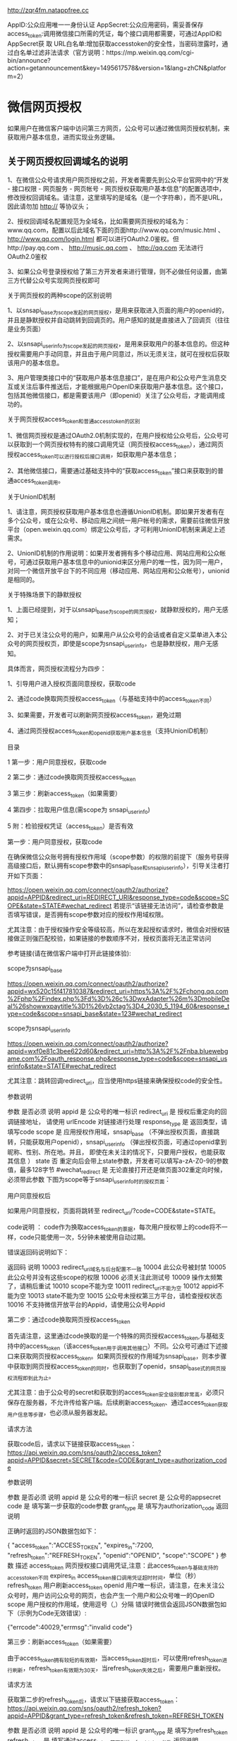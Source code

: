 http://zqr4fm.natappfree.cc

AppID:公众应用唯⼀一身份认证
AppSecret:公众应⽤密码，需妥善保存
access_token:调⽤微信接⼝所需的凭证，每个接⼝调用都需要，可通过AppID和AppSecret获 取
URL白名单:增加获取accesstoken的安全性，当密码泄露时，通过白名单过滤⾮法请求（官方说明：https://mp.weixin.qq.com/cgi-bin/announce?action=getannouncement&key=1495617578&version=1&lang=zhCN&platform=2）

* 微信网页授权
如果用户在微信客户端中访问第三方网页，公众号可以通过微信网页授权机制，来获取用户基本信息，进而实现业务逻辑。

** 关于网页授权回调域名的说明

 1、在微信公众号请求用户网页授权之前，开发者需要先到公众平台官网中的“开发 - 接口权限 - 网页服务 - 网页帐号 - 网页授权获取用户基本信息”的配置选项中，修改授权回调域名。请注意，这里填写的是域名（是一个字符串），而不是URL，因此请勿加 http:// 等协议头；

 2、授权回调域名配置规范为全域名，比如需要网页授权的域名为：www.qq.com，配置以后此域名下面的页面http://www.qq.com/music.html 、 http://www.qq.com/login.html 都可以进行OAuth2.0鉴权。但http://pay.qq.com 、 http://music.qq.com 、 http://qq.com 无法进行OAuth2.0鉴权

 3、如果公众号登录授权给了第三方开发者来进行管理，则不必做任何设置，由第三方代替公众号实现网页授权即可

 关于网页授权的两种scope的区别说明

 1、以snsapi_base为scope发起的网页授权，是用来获取进入页面的用户的openid的，并且是静默授权并自动跳转到回调页的。用户感知的就是直接进入了回调页（往往是业务页面）

 2、以snsapi_userinfo为scope发起的网页授权，是用来获取用户的基本信息的。但这种授权需要用户手动同意，并且由于用户同意过，所以无须关注，就可在授权后获取该用户的基本信息。

 3、用户管理类接口中的“获取用户基本信息接口”，是在用户和公众号产生消息交互或关注后事件推送后，才能根据用户OpenID来获取用户基本信息。这个接口，包括其他微信接口，都是需要该用户（即openid）关注了公众号后，才能调用成功的。

 关于网页授权access_token和普通access_token的区别

 1、微信网页授权是通过OAuth2.0机制实现的，在用户授权给公众号后，公众号可以获取到一个网页授权特有的接口调用凭证（网页授权access_token），通过网页授权access_token可以进行授权后接口调用，如获取用户基本信息；

 2、其他微信接口，需要通过基础支持中的“获取access_token”接口来获取到的普通access_token调用。

 关于UnionID机制

 1、请注意，网页授权获取用户基本信息也遵循UnionID机制。即如果开发者有在多个公众号，或在公众号、移动应用之间统一用户帐号的需求，需要前往微信开放平台（open.weixin.qq.com）绑定公众号后，才可利用UnionID机制来满足上述需求。

 2、UnionID机制的作用说明：如果开发者拥有多个移动应用、网站应用和公众帐号，可通过获取用户基本信息中的unionid来区分用户的唯一性，因为同一用户，对同一个微信开放平台下的不同应用（移动应用、网站应用和公众帐号），unionid是相同的。

 关于特殊场景下的静默授权

 1、上面已经提到，对于以snsapi_base为scope的网页授权，就静默授权的，用户无感知；

 2、对于已关注公众号的用户，如果用户从公众号的会话或者自定义菜单进入本公众号的网页授权页，即使是scope为snsapi_userinfo，也是静默授权，用户无感知。

 具体而言，网页授权流程分为四步：

 1、引导用户进入授权页面同意授权，获取code

 2、通过code换取网页授权access_token（与基础支持中的access_token不同）

 3、如果需要，开发者可以刷新网页授权access_token，避免过期

 4、通过网页授权access_token和openid获取用户基本信息（支持UnionID机制）

 目录

 1 第一步：用户同意授权，获取code

 2 第二步：通过code换取网页授权access_token

 3 第三步：刷新access_token（如果需要）

 4 第四步：拉取用户信息(需scope为 snsapi_userinfo)

 5 附：检验授权凭证（access_token）是否有效


 第一步：用户同意授权，获取code

 在确保微信公众账号拥有授权作用域（scope参数）的权限的前提下（服务号获得高级接口后，默认拥有scope参数中的snsapi_base和snsapi_userinfo），引导关注者打开如下页面：

 https://open.weixin.qq.com/connect/oauth2/authorize?appid=APPID&redirect_uri=REDIRECT_URI&response_type=code&scope=SCOPE&state=STATE#wechat_redirect 若提示“该链接无法访问”，请检查参数是否填写错误，是否拥有scope参数对应的授权作用域权限。

 尤其注意：由于授权操作安全等级较高，所以在发起授权请求时，微信会对授权链接做正则强匹配校验，如果链接的参数顺序不对，授权页面将无法正常访问

 参考链接(请在微信客户端中打开此链接体验):

 scope为snsapi_base

 https://open.weixin.qq.com/connect/oauth2/authorize?appid=wx520c15f417810387&redirect_uri=https%3A%2F%2Fchong.qq.com%2Fphp%2Findex.php%3Fd%3D%26c%3DwxAdapter%26m%3DmobileDeal%26showwxpaytitle%3D1%26vb2ctag%3D4_2030_5_1194_60&response_type=code&scope=snsapi_base&state=123#wechat_redirect

 scope为snsapi_userinfo

 https://open.weixin.qq.com/connect/oauth2/authorize?appid=wxf0e81c3bee622d60&redirect_uri=http%3A%2F%2Fnba.bluewebgame.com%2Foauth_response.php&response_type=code&scope=snsapi_userinfo&state=STATE#wechat_redirect

 尤其注意：跳转回调redirect_uri，应当使用https链接来确保授权code的安全性。

 参数说明

 参数	是否必须	说明
 appid	是	公众号的唯一标识
 redirect_uri	是	授权后重定向的回调链接地址， 请使用 urlEncode 对链接进行处理
 response_type	是	返回类型，请填写code
 scope	是	应用授权作用域，snsapi_base （不弹出授权页面，直接跳转，只能获取用户openid），snsapi_userinfo （弹出授权页面，可通过openid拿到昵称、性别、所在地。并且， 即使在未关注的情况下，只要用户授权，也能获取其信息 ）
 state	否	重定向后会带上state参数，开发者可以填写a-zA-Z0-9的参数值，最多128字节
 #wechat_redirect	是	无论直接打开还是做页面302重定向时候，必须带此参数
 下图为scope等于snsapi_userinfo时的授权页面：


 用户同意授权后

 如果用户同意授权，页面将跳转至 redirect_uri/?code=CODE&state=STATE。

 code说明 ： code作为换取access_token的票据，每次用户授权带上的code将不一样，code只能使用一次，5分钟未被使用自动过期。

 错误返回码说明如下：

 返回码	说明
 10003	redirect_uri域名与后台配置不一致
 10004	此公众号被封禁
 10005	此公众号并没有这些scope的权限
 10006	必须关注此测试号
 10009	操作太频繁了，请稍后重试
 10010	scope不能为空
 10011	redirect_uri不能为空
 10012	appid不能为空
 10013	state不能为空
 10015	公众号未授权第三方平台，请检查授权状态
 10016	不支持微信开放平台的Appid，请使用公众号Appid

 第二步：通过code换取网页授权access_token

 首先请注意，这里通过code换取的是一个特殊的网页授权access_token,与基础支持中的access_token（该access_token用于调用其他接口）不同。公众号可通过下述接口来获取网页授权access_token。如果网页授权的作用域为snsapi_base，则本步骤中获取到网页授权access_token的同时，也获取到了openid，snsapi_base式的网页授权流程即到此为止。

 尤其注意：由于公众号的secret和获取到的access_token安全级别都非常高，必须只保存在服务器，不允许传给客户端。后续刷新access_token、通过access_token获取用户信息等步骤，也必须从服务器发起。

 请求方法

 获取code后，请求以下链接获取access_token： https://api.weixin.qq.com/sns/oauth2/access_token?appid=APPID&secret=SECRET&code=CODE&grant_type=authorization_code

 参数说明

 参数	是否必须	说明
 appid	是	公众号的唯一标识
 secret	是	公众号的appsecret
 code	是	填写第一步获取的code参数
 grant_type	是	填写为authorization_code
 返回说明

 正确时返回的JSON数据包如下：

 {
   "access_token":"ACCESS_TOKEN",
   "expires_in":7200,
   "refresh_token":"REFRESH_TOKEN",
   "openid":"OPENID",
   "scope":"SCOPE" 
 }
 参数	描述
 access_token	网页授权接口调用凭证,注意：此access_token与基础支持的access_token不同
 expires_in	access_token接口调用凭证超时时间，单位（秒）
 refresh_token	用户刷新access_token
 openid	用户唯一标识，请注意，在未关注公众号时，用户访问公众号的网页，也会产生一个用户和公众号唯一的OpenID
 scope	用户授权的作用域，使用逗号（,）分隔
 错误时微信会返回JSON数据包如下（示例为Code无效错误）:

 {"errcode":40029,"errmsg":"invalid code"}

 第三步：刷新access_token（如果需要）

 由于access_token拥有较短的有效期，当access_token超时后，可以使用refresh_token进行刷新，refresh_token有效期为30天，当refresh_token失效之后，需要用户重新授权。

 请求方法

 获取第二步的refresh_token后，请求以下链接获取access_token： https://api.weixin.qq.com/sns/oauth2/refresh_token?appid=APPID&grant_type=refresh_token&refresh_token=REFRESH_TOKEN

 参数	是否必须	说明
 appid	是	公众号的唯一标识
 grant_type	是	填写为refresh_token
 refresh_token	是	填写通过access_token获取到的refresh_token参数
 返回说明

 正确时返回的JSON数据包如下：

 { 
   "access_token":"ACCESS_TOKEN",
   "expires_in":7200,
   "refresh_token":"REFRESH_TOKEN",
   "openid":"OPENID",
   "scope":"SCOPE" 
 }
 参数	描述
 access_token	网页授权接口调用凭证,注意：此access_token与基础支持的access_token不同
 expires_in	access_token接口调用凭证超时时间，单位（秒）
 refresh_token	用户刷新access_token
 openid	用户唯一标识
 scope	用户授权的作用域，使用逗号（,）分隔
 错误时微信会返回JSON数据包如下（示例为code无效错误）:

 {"errcode":40029,"errmsg":"invalid code"}

 第四步：拉取用户信息(需scope为 snsapi_userinfo)

 如果网页授权作用域为snsapi_userinfo，则此时开发者可以通过access_token和openid拉取用户信息了。

 请求方法

 http：GET（请使用https协议） https://api.weixin.qq.com/sns/userinfo?access_token=ACCESS_TOKEN&openid=OPENID&lang=zh_CN

 参数说明

 参数	描述
 access_token	网页授权接口调用凭证,注意：此access_token与基础支持的access_token不同
 openid	用户的唯一标识
 lang	返回国家地区语言版本，zh_CN 简体，zh_TW 繁体，en 英语
 返回说明

 正确时返回的JSON数据包如下：

 {   
   "openid":" OPENID",
   "nickname": NICKNAME,
   "sex":"1",
   "province":"PROVINCE",
   "city":"CITY",
   "country":"COUNTRY",
   "headimgurl":"https://thirdwx.qlogo.cn/mmopen/g3MonUZtNHkdmzicIlibx6iaFqAc56vxLSUfpb6n5WKSYVY0ChQKkiaJSgQ1dZuTOgvLLrhJbERQQ4eMsv84eavHiaiceqxibJxCfHe/46",
   "privilege":[ "PRIVILEGE1" "PRIVILEGE2"     ],
   "unionid": "o6_bmasdasdsad6_2sgVt7hMZOPfL"
 }
 参数	描述
 openid	用户的唯一标识
 nickname	用户昵称
 sex	用户的性别，值为1时是男性，值为2时是女性，值为0时是未知
 province	用户个人资料填写的省份
 city	普通用户个人资料填写的城市
 country	国家，如中国为CN
 headimgurl	用户头像，最后一个数值代表正方形头像大小（有0、46、64、96、132数值可选，0代表640*640正方形头像），用户没有头像时该项为空。若用户更换头像，原有头像URL将失效。
 privilege	用户特权信息，json 数组，如微信沃卡用户为（chinaunicom）
 unionid	只有在用户将公众号绑定到微信开放平台帐号后，才会出现该字段。
 错误时微信会返回JSON数据包如下（示例为openid无效）:

 {"errcode":40003,"errmsg":" invalid openid "}

 附：检验授权凭证（access_token）是否有效

 请求方法

 http：GET（请使用https协议） https://api.weixin.qq.com/sns/auth?access_token=ACCESS_TOKEN&openid=OPENID

 参数说明

 参数	描述
 access_token	网页授权接口调用凭证,注意：此access_token与基础支持的access_token不同
 openid	用户的唯一标识
 返回说明 正确的JSON返回结果：

 { "errcode":0,"errmsg":"ok"}
 错误时的JSON返回示例：

 { "errcode":40003,"errmsg":"invalid openid"}
* 目录
1 概述
1.1 JSSDK使用步骤
1.1.1 步骤一：绑定域名

1.1.2 步骤二：引入JS文件

1.1.3 步骤三：通过config接口注入权限验证配置

1.1.4 步骤四：通过ready接口处理成功验证

1.1.5 步骤五：通过error接口处理失败验证

1.2 接口调用说明

2 基础接口

2.1 判断当前客户端版本是否支持指定JS接口

3 分享接口

3.1 自定义“分享给朋友”及“分享到QQ”按钮的分享内容

3.2 自定义“分享到朋友圈”及“分享到QQ空间”按钮的分享内容

3.3 获取“分享到朋友圈”按钮点击状态及自定义分享内容接口（即将废弃）

3.4 获取“分享给朋友”按钮点击状态及自定义分享内容接口（即将废弃）

3.5 获取“分享到QQ”按钮点击状态及自定义分享内容接口（即将废弃）

3.6 获取“分享到腾讯微博”按钮点击状态及自定义分享内容接口

3.7 获取“分享到QQ空间”按钮点击状态及自定义分享内容接口（即将废弃）

4 图像接口

4.1 拍照或从手机相册中选图接口

4.2 预览图片接口

4.3 上传图片接口

4.4 下载图片接口

4.5 获取本地图片接口

5 音频接口

5.1 开始录音接口

5.2 停止录音接口

5.3 监听录音自动停止接口

5.4 播放语音接口

5.5 暂停播放接口

5.6 停止播放接口

5.7 监听语音播放完毕接口

5.8 上传语音接口

5.9 下载语音接口

6 智能接口

6.1 识别音频并返回识别结果接口

7 设备信息

7.1 获取网络状态接口

8 地理位置

8.1 使用微信内置地图查看位置接口

8.2 获取地理位置接口

9 摇一摇周边

9.1 开启查找周边ibeacon设备接口

9.2 关闭查找周边ibeacon设备接口

9.3 监听周边ibeacon设备接口

10 界面操作

10.1 隐藏右上角菜单接口

10.2 显示右上角菜单接口

10.3 关闭当前网页窗口接口

10.4 批量隐藏功能按钮接口

10.5 批量显示功能按钮接口

10.6 隐藏所有非基础按钮接口

10.7 显示所有功能按钮接口

11 微信扫一扫

11.1 调起微信扫一扫接口

12 微信小店

12.1 跳转微信商品页接口

13 微信卡券

13.1 获取api_ticket

13.2 拉取适用卡券列表并获取用户选择信息

13.3 批量添加卡券接口

13.4 查看微信卡包中的卡券接口

14 微信支付

14.1 发起一个微信支付请求

15 快速输入

15.1 共享微信收货地址

16 附录1-JS-SDK使用权限签名算法

17 附录2-所有JS接口列表

18 附录3-所有菜单项列表

19 附录4-卡券扩展字段及签名生成算法

20 附录5-常见错误及解决方法

21 附录6-DEMO页面和示例代码

22 附录7-问题反馈


概述
微信JS-SDK是微信公众平台 面向网页开发者提供的基于微信内的网页开发工具包。

通过使用微信JS-SDK，网页开发者可借助微信高效地使用拍照、选图、语音、位置等手机系统的能力，同时可以直接使用微信分享、扫一扫、卡券、支付等微信特有的能力，为微信用户提供更优质的网页体验。

此文档面向网页开发者介绍微信JS-SDK如何使用及相关注意事项。


JSSDK使用步骤

步骤一：绑定域名
先登录微信公众平台进入“公众号设置”的“功能设置”里填写“JS接口安全域名”。

备注：登录后可在“开发者中心”查看对应的接口权限。


步骤二：引入JS文件
在需要调用JS接口的页面引入如下JS文件，（支持https）：http://res.wx.qq.com/open/js/jweixin-1.6.0.js

如需进一步提升服务稳定性，当上述资源不可访问时，可改访问：http://res2.wx.qq.com/open/js/jweixin-1.6.0.js （支持https）。

备注：支持使用 AMD/CMD 标准模块加载方法加载


步骤三：通过config接口注入权限验证配置
所有需要使用JS-SDK的页面必须先注入配置信息，否则将无法调用（同一个url仅需调用一次，对于变化url的SPA的web app可在每次url变化时进行调用,目前Android微信客户端不支持pushState的H5新特性，所以使用pushState来实现web app的页面会导致签名失败，此问题会在Android6.2中修复）。

wx.config({
  debug: true, // 开启调试模式,调用的所有api的返回值会在客户端alert出来，若要查看传入的参数，可以在pc端打开，参数信息会通过log打出，仅在pc端时才会打印。
  appId: '', // 必填，公众号的唯一标识
  timestamp: , // 必填，生成签名的时间戳
  nonceStr: '', // 必填，生成签名的随机串
  signature: '',// 必填，签名
  jsApiList: [] // 必填，需要使用的JS接口列表
});
签名算法见文末的附录1，所有JS接口列表见文末的附录2

注意：如果使用的是小程序云开发静态网站托管的域名的网页，可以免鉴权直接跳任意合法合规小程序，调用 wx.config 时 appId 需填入非个人主体的已认证小程序，不需计算签名，timestamp、nonceStr、signature 填入非空任意值即可。


步骤四：通过ready接口处理成功验证
wx.ready(function(){
  // config信息验证后会执行ready方法，所有接口调用都必须在config接口获得结果之后，config是一个客户端的异步操作，所以如果需要在页面加载时就调用相关接口，则须把相关接口放在ready函数中调用来确保正确执行。对于用户触发时才调用的接口，则可以直接调用，不需要放在ready函数中。
});

步骤五：通过error接口处理失败验证
wx.error(function(res){
  // config信息验证失败会执行error函数，如签名过期导致验证失败，具体错误信息可以打开config的debug模式查看，也可以在返回的res参数中查看，对于SPA可以在这里更新签名。
});

接口调用说明
所有接口通过wx对象(也可使用jWeixin对象)来调用，参数是一个对象，除了每个接口本身需要传的参数之外，还有以下通用参数：

success：接口调用成功时执行的回调函数。
fail：接口调用失败时执行的回调函数。
complete：接口调用完成时执行的回调函数，无论成功或失败都会执行。
cancel：用户点击取消时的回调函数，仅部分有用户取消操作的api才会用到。
trigger: 监听Menu中的按钮点击时触发的方法，该方法仅支持Menu中的相关接口。
备注：不要尝试在trigger中使用ajax异步请求修改本次分享的内容，因为客户端分享操作是一个同步操作，这时候使用ajax的回包会还没有返回。

以上几个函数都带有一个参数，类型为对象，其中除了每个接口本身返回的数据之外，还有一个通用属性errMsg，其值格式如下：

调用成功时："xxx:ok" ，其中xxx为调用的接口名

用户取消时："xxx:cancel"，其中xxx为调用的接口名

调用失败时：其值为具体错误信息


基础接口

判断当前客户端版本是否支持指定JS接口
wx.checkJsApi({
  jsApiList: ['chooseImage'], // 需要检测的JS接口列表，所有JS接口列表见附录2,
  success: function(res) {
  // 以键值对的形式返回，可用的api值true，不可用为false
  // 如：{"checkResult":{"chooseImage":true},"errMsg":"checkJsApi:ok"}
  }
});
备注：checkJsApi接口是客户端6.0.2新引入的一个预留接口，第一期开放的接口均可不使用checkJsApi来检测。


分享接口
请注意，不要有诱导分享等违规行为，对于诱导分享行为将永久回收公众号接口权限，详细规则请查看：朋友圈管理常见问题

请注意，原有的 wx.onMenuShareTimeline、wx.onMenuShareAppMessage、wx.onMenuShareQQ、wx.onMenuShareQZone 接口，即将废弃。请尽快迁移使用客户端6.7.2及JSSDK 1.4.0以上版本支持的 wx.updateAppMessageShareData、wx.updateTimelineShareData接口。


自定义“分享给朋友”及“分享到QQ”按钮的分享内容（1.4.0）
wx.ready(function () {   //需在用户可能点击分享按钮前就先调用
  wx.updateAppMessageShareData({ 
    title: '', // 分享标题
    desc: '', // 分享描述
    link: '', // 分享链接，该链接域名或路径必须与当前页面对应的公众号JS安全域名一致
    imgUrl: '', // 分享图标
    success: function () {
      // 设置成功
    }
  })
}); 

自定义“分享到朋友圈”及“分享到QQ空间”按钮的分享内容（1.4.0）
wx.ready(function () {      //需在用户可能点击分享按钮前就先调用
  wx.updateTimelineShareData({ 
    title: '', // 分享标题
    link: '', // 分享链接，该链接域名或路径必须与当前页面对应的公众号JS安全域名一致
    imgUrl: '', // 分享图标
    success: function () {
      // 设置成功
    }
  })
}); 

获取“分享到朋友圈”按钮点击状态及自定义分享内容接口（即将废弃）
wx.onMenuShareTimeline({
  title: '', // 分享标题
  link: '', // 分享链接，该链接域名或路径必须与当前页面对应的公众号JS安全域名一致
  imgUrl: '', // 分享图标
  success: function () {
  // 用户点击了分享后执行的回调函数
  }
},

获取“分享给朋友”按钮点击状态及自定义分享内容接口（即将废弃）
wx.onMenuShareAppMessage({
  title: '', // 分享标题
  desc: '', // 分享描述
  link: '', // 分享链接，该链接域名或路径必须与当前页面对应的公众号JS安全域名一致
  imgUrl: '', // 分享图标
  type: '', // 分享类型,music、video或link，不填默认为link
  dataUrl: '', // 如果type是music或video，则要提供数据链接，默认为空
  success: function () {
    // 用户点击了分享后执行的回调函数
  }
});

获取“分享到QQ”按钮点击状态及自定义分享内容接口（即将废弃）
wx.onMenuShareQQ({
  title: '', // 分享标题
  desc: '', // 分享描述
  link: '', // 分享链接
  imgUrl: '', // 分享图标
  success: function () {
  // 用户确认分享后执行的回调函数
  },
  cancel: function () {
  // 用户取消分享后执行的回调函数
  }
});

获取“分享到腾讯微博”按钮点击状态及自定义分享内容接口
wx.onMenuShareWeibo({
  title: '', // 分享标题
  desc: '', // 分享描述
  link: '', // 分享链接
  imgUrl: '', // 分享图标
  success: function () {
  // 用户确认分享后执行的回调函数
  },
  cancel: function () {
  // 用户取消分享后执行的回调函数
  }
});

获取“分享到QQ空间”按钮点击状态及自定义分享内容接口（即将废弃）
wx.onMenuShareQZone({
  title: '', // 分享标题
  desc: '', // 分享描述
  link: '', // 分享链接
  imgUrl: '', // 分享图标
  success: function () {
  // 用户确认分享后执行的回调函数
  },
  cancel: function () {
  // 用户取消分享后执行的回调函数
  }
});

图像接口

拍照或从手机相册中选图接口
wx.chooseImage({
  count: 1, // 默认9
  sizeType: ['original', 'compressed'], // 可以指定是原图还是压缩图，默认二者都有
  sourceType: ['album', 'camera'], // 可以指定来源是相册还是相机，默认二者都有
  success: function (res) {
  var localIds = res.localIds; // 返回选定照片的本地ID列表，localId可以作为img标签的src属性显示图片
  }
});

预览图片接口
wx.previewImage({
  current: '', // 当前显示图片的http链接
  urls: [] // 需要预览的图片http链接列表
});

上传图片接口
wx.uploadImage({
  localId: '', // 需要上传的图片的本地ID，由chooseImage接口获得
  isShowProgressTips: 1, // 默认为1，显示进度提示
  success: function (res) {
    var serverId = res.serverId; // 返回图片的服务器端ID
  }
});
备注：上传图片有效期3天，可用微信多媒体接口下载图片到自己的服务器，此处获得的 serverId 即 media_id。


下载图片接口
wx.downloadImage({
  serverId: '', // 需要下载的图片的服务器端ID，由uploadImage接口获得
  isShowProgressTips: 1, // 默认为1，显示进度提示
  success: function (res) {
    var localId = res.localId; // 返回图片下载后的本地ID
  }
});

获取本地图片接口
wx.getLocalImgData({
  localId: '', // 图片的localID
  success: function (res) {
    var localData = res.localData; // localData是图片的base64数据，可以用img标签显示
  }
});
备注：此接口仅在 iOS WKWebview 下提供，用于兼容 iOS WKWebview 不支持 localId 直接显示图片的问题。具体可参考《iOS WKWebview网页开发适配指南》


音频接口

开始录音接口
wx.startRecord();

停止录音接口
wx.stopRecord({
  success: function (res) {
    var localId = res.localId;
  }
});

监听录音自动停止接口
wx.onVoiceRecordEnd({
// 录音时间超过一分钟没有停止的时候会执行 complete 回调
  complete: function (res) {
  var localId = res.localId;
}
});

播放语音接口
wx.playVoice({
  localId: '' // 需要播放的音频的本地ID，由stopRecord接口获得
});

暂停播放接口
wx.pauseVoice({
  localId: '' // 需要暂停的音频的本地ID，由stopRecord接口获得
});

停止播放接口
wx.stopVoice({
  localId: '' // 需要停止的音频的本地ID，由stopRecord接口获得
});

监听语音播放完毕接口
wx.onVoicePlayEnd({
  success: function (res) {
    var localId = res.localId; // 返回音频的本地ID
  }
});

上传语音接口
wx.uploadVoice({
  localId: '', // 需要上传的音频的本地ID，由stopRecord接口获得
  isShowProgressTips: 1, // 默认为1，显示进度提示
  success: function (res) {
    var serverId = res.serverId; // 返回音频的服务器端ID
  }
});
备注：上传语音有效期3天，可用微信多媒体接口下载语音到自己的服务器，此处获得的 serverId 即 media_id，参考文档 .目前多媒体文件下载接口的频率限制为10000次/天，如需要调高频率，请登录微信公众平台，在开发 - 接口权限的列表中，申请提高临时上限。



下载语音接口
wx.downloadVoice({
  serverId: '', // 需要下载的音频的服务器端ID，由uploadVoice接口获得
  isShowProgressTips: 1, // 默认为1，显示进度提示
  success: function (res) {
    var localId = res.localId; // 返回音频的本地ID
  }
});

智能接口

识别音频并返回识别结果接口
wx.translateVoice({
  localId: '', // 需要识别的音频的本地Id，由录音相关接口获得
  isShowProgressTips: 1, // 默认为1，显示进度提示
  success: function (res) {
    alert(res.translateResult); // 语音识别的结果
  }
});

设备信息

获取网络状态接口
wx.getNetworkType({
  success: function (res) {
    var networkType = res.networkType; // 返回网络类型2g，3g，4g，wifi
  }
});

地理位置

使用微信内置地图查看位置接口
wx.openLocation({
  latitude: 0, // 纬度，浮点数，范围为90 ~ -90
  longitude: 0, // 经度，浮点数，范围为180 ~ -180。
  name: '', // 位置名
  address: '', // 地址详情说明
  scale: 1, // 地图缩放级别,整形值,范围从1~28。默认为最大
  infoUrl: '' // 在查看位置界面底部显示的超链接,可点击跳转
});

获取地理位置接口
wx.getLocation({
  type: 'wgs84', // 默认为wgs84的gps坐标，如果要返回直接给openLocation用的火星坐标，可传入'gcj02'
  success: function (res) {
    var latitude = res.latitude; // 纬度，浮点数，范围为90 ~ -90
    var longitude = res.longitude; // 经度，浮点数，范围为180 ~ -180。
    var speed = res.speed; // 速度，以米/每秒计
    var accuracy = res.accuracy; // 位置精度
  }
});

摇一摇周边

开启查找周边ibeacon设备接口
wx.startSearchBeacons({
  ticket:"",  //摇周边的业务ticket, 系统自动添加在摇出来的页面链接后面
  complete:function(argv){
    //开启查找完成后的回调函数
  }
});
备注：如需接入摇一摇周边功能，请参考：申请开通摇一摇周边


关闭查找周边ibeacon设备接口
wx.stopSearchBeacons({
  complete:function(res){
    //关闭查找完成后的回调函数
  }
});

监听周边ibeacon设备接口
wx.onSearchBeacons({
  complete:function(argv){
    //回调函数，可以数组形式取得该商家注册的在周边的相关设备列表
  }
});
备注：上述摇一摇周边接口使用注意事项及更多返回结果说明，请参考：摇一摇周边获取设备信息


界面操作

关闭当前网页窗口接口
wx.closeWindow();

批量隐藏功能按钮接口
wx.hideMenuItems({
  menuList: [] // 要隐藏的菜单项，只能隐藏“传播类”和“保护类”按钮，所有menu项见附录3
});

批量显示功能按钮接口
wx.showMenuItems({
  menuList: [] // 要显示的菜单项，所有menu项见附录3
});

隐藏所有非基础按钮接口
wx.hideAllNonBaseMenuItem();
// “基本类”按钮详见附录3

显示所有功能按钮接口
wx.showAllNonBaseMenuItem();

微信扫一扫

调起微信扫一扫接口
wx.scanQRCode({
  needResult: 0, // 默认为0，扫描结果由微信处理，1则直接返回扫描结果，
  scanType: ["qrCode","barCode"], // 可以指定扫二维码还是一维码，默认二者都有
  success: function (res) {
    var result = res.resultStr; // 当needResult 为 1 时，扫码返回的结果
  }
});

微信小店

跳转微信商品页接口
wx.openProductSpecificView({
  productId: '', // 商品id
  viewType: '' // 0.默认值，普通商品详情页1.扫一扫商品详情页2.小店商品详情页
});

微信卡券
微信卡券接口中使用的签名凭证api_ticket，与步骤三中config使用的签名凭证jsapi_ticket不同，开发者在调用微信卡券JS-SDK的过程中需依次完成两次不同的签名，并确保凭证的缓存。


获取api_ticket
api_ticket 是用于调用微信卡券JS API的临时票据，有效期为7200 秒，通过access_token 来获取。

开发者注意事项：

此用于卡券接口签名的api_ticket与步骤三中通过config接口注入权限验证配置使用的jsapi_ticket不同。

由于获取api_ticket 的api 调用次数非常有限，频繁刷新api_ticket 会导致api调用受限，影响自身业务，开发者需在自己的服务存储与更新api_ticket。

接口调用请求说明

http请求方式: GET https://api.weixin.qq.com/cgi-bin/ticket/getticket?access_token=ACCESS_TOKEN&type=wx_card

参数说明

参数	是否必须	说明
access_token	是	接口调用凭证
返回数据

数据示例：

{
  "errcode":0,
  "errmsg":"ok",
  "ticket":"bxLdikRXVbTPdHSM05e5u5sUoXNKdvsdshFKA",
  "expires_in":7200
}
参数名	描述
errcode	错误码
errmsg	错误信息
ticket	api_ticket，卡券接口中签名所需凭证
expires_in	有效时间

拉取适用卡券列表并获取用户选择信息
wx.chooseCard({
  shopId: '', // 门店Id
  cardType: '', // 卡券类型
  cardId: '', // 卡券Id
  timestamp: 0, // 卡券签名时间戳
  nonceStr: '', // 卡券签名随机串
  signType: '', // 签名方式，默认'SHA1'
  cardSign: '', // 卡券签名
  success: function (res) {
    var cardList= res.cardList; // 用户选中的卡券列表信息
  }
});
参数名	必填	类型	示例值	描述
shopId	否	string(24)	1234	门店ID。shopID用于筛选出拉起带有指定location_list(shopID)的卡券列表，非必填。
cardType	否	string(24)	GROUPON	卡券类型，用于拉起指定卡券类型的卡券列表。当cardType为空时，默认拉起所有卡券的列表，非必填。
cardId	否	string(32)	p1Pj9jr90_SQRaVqYI239Ka1erk	卡券ID，用于拉起指定cardId的卡券列表，当cardId为空时，默认拉起所有卡券的列表，非必填。
timestamp	是	string(32)	14300000000	时间戳。
nonceStr	是	string(32)	sduhi123	随机字符串。
signType	是	string(32)	SHA1	签名方式，目前仅支持SHA1
cardSign	是	string(64)	abcsdijcous123	签名。
cardSign 详见附录4。

开发者特别注意：签名错误会导致拉取卡券列表异常为空，请仔细检查参与签名的参数有效性。

特别提醒

拉取列表仅与用户本地卡券有关，拉起列表异常为空的情况通常有三种：签名错误、时间戳无效、筛选机制有误。请开发者依次排查定位原因。


批量添加卡券接口
wx.addCard({
  cardList: [{
    cardId: '',
    cardExt: ''
  }], // 需要添加的卡券列表
  success: function (res) {
    var cardList = res.cardList; // 添加的卡券列表信息
  }
});
cardExt 详见附录4，开发者若调用接口报签名错误、已领完等异常情况可以参照：卡券签名错误排查方法


查看微信卡包中的卡券接口
wx.openCard({
  cardList: [{
    cardId: '',
    code: ''
  }]// 需要打开的卡券列表
});

微信支付

发起一个微信支付请求
wx.chooseWXPay({
  timestamp: 0, // 支付签名时间戳，注意微信jssdk中的所有使用timestamp字段均为小写。但最新版的支付后台生成签名使用的timeStamp字段名需大写其中的S字符
  nonceStr: '', // 支付签名随机串，不长于 32 位
  package: '', // 统一支付接口返回的prepay_id参数值，提交格式如：prepay_id=\*\*\*）
  signType: '', // 签名方式，默认为'SHA1'，使用新版支付需传入'MD5'
  paySign: '', // 支付签名
  success: function (res) {
    // 支付成功后的回调函数
  }
});
备注：prepay_id 通过微信支付统一下单接口拿到，paySign 采用统一的微信支付 Sign 签名生成方法，注意这里 appId 也要参与签名，appId 与 config 中传入的 appId 一致，即最后参与签名的参数有appId, timeStamp, nonceStr, package, signType。

微信支付开发文档：https://pay.weixin.qq.com/wiki/doc/api/index.html


快速输入

共享收货地址接口
wx.openAddress({
  success: function (res) {
    var userName = res.userName; // 收货人姓名
    var postalCode = res.postalCode; // 邮编
    var provinceName = res.provinceName; // 国标收货地址第一级地址（省）
    var cityName = res.cityName; // 国标收货地址第二级地址（市）
    var countryName = res.countryName; // 国标收货地址第三级地址（国家）
    var detailInfo = res.detailInfo; // 详细收货地址信息
    var nationalCode = res.nationalCode; // 收货地址国家码
    var telNumber = res.telNumber; // 收货人手机号码
  }
});
备注：

微信地址共享使用的数据字段包括：

收货人姓名
地区，省市区三级
详细地址
邮编
联系电话 其中，地区对应是国标三级地区码，如“广东省-广州市-天河区”，对应的邮编是是510630。详情参考链接：http://www.stats.gov.cn/tjsj/tjbz/xzqhdm/201401/t20140116_501070.html

附录1-JS-SDK使用权限签名算法
jsapi_ticket

生成签名之前必须先了解一下jsapi_ticket，jsapi_ticket是公众号用于调用微信JS接口的临时票据。正常情况下，jsapi_ticket的有效期为7200秒，通过access_token来获取。由于获取jsapi_ticket的api调用次数非常有限，频繁刷新jsapi_ticket会导致api调用受限，影响自身业务，开发者必须在自己的服务全局缓存jsapi_ticket 。

参考以下文档获取access_token（有效期7200秒，开发者必须在自己的服务全局缓存access_token）：https://developers.weixin.qq.com/doc/offiaccount/Basic_Information/Get_access_token.html

用第一步拿到的access_token 采用http GET方式请求获得jsapi_ticket（有效期7200秒，开发者必须在自己的服务全局缓存jsapi_ticket）：https://api.weixin.qq.com/cgi-bin/ticket/getticket?access_token=ACCESS_TOKEN&type=jsapi

成功返回如下JSON：

{
  "errcode":0,
  "errmsg":"ok",
  "ticket":"bxLdikRXVbTPdHSM05e5u5sUoXNKd8-41ZO3MhKoyN5OfkWITDGgnr2fwJ0m9E8NYzWKVZvdVtaUgWvsdshFKA",
  "expires_in":7200
}
获得jsapi_ticket之后，就可以生成JS-SDK权限验证的签名了。

签名算法

签名生成规则如下：参与签名的字段包括noncestr（随机字符串）, 有效的jsapi_ticket, timestamp（时间戳）, url（当前网页的URL，不包含#及其后面部分） 。对所有待签名参数按照字段名的ASCII 码从小到大排序（字典序）后，使用URL键值对的格式（即key1=value1&key2=value2…）拼接成字符串string1。这里需要注意的是所有参数名均为小写字符。对string1作sha1加密，字段名和字段值都采用原始值，不进行URL 转义。

即signature=sha1(string1)。 示例：

noncestr=Wm3WZYTPz0wzccnW
jsapi_ticket=sM4AOVdWfPE4DxkXGEs8VMCPGGVi4C3VM0P37wVUCFvkVAy_90u5h9nbSlYy3-Sl-HhTdfl2fzFy1AOcHKP7qg
timestamp=1414587457
url=http://mp.weixin.qq.com?params=value
步骤1. 对所有待签名参数按照字段名的ASCII 码从小到大排序（字典序）后，使用URL键值对的格式（即key1=value1&key2=value2…）拼接成字符串string1：

jsapi_ticket=sM4AOVdWfPE4DxkXGEs8VMCPGGVi4C3VM0P37wVUCFvkVAy_90u5h9nbSlYy3-Sl-HhTdfl2fzFy1AOcHKP7qg&noncestr=Wm3WZYTPz0wzccnW&timestamp=1414587457&url=http://mp.weixin.qq.com?params=value
步骤2. 对string1进行sha1签名，得到signature：

0f9de62fce790f9a083d5c99e95740ceb90c27ed
注意事项

签名用的noncestr和timestamp必须与wx.config中的nonceStr和timestamp相同。

签名用的url必须是调用JS接口页面的完整URL。

出于安全考虑，开发者必须在服务器端实现签名的逻辑。

如出现invalid signature 等错误详见附录5常见错误及解决办法。


附录2-所有JS接口列表
版本 1.6.0 接口

updateAppMessageShareData

updateTimelineShareData

onMenuShareTimeline（即将废弃）

onMenuShareAppMessage（即将废弃）

onMenuShareQQ（即将废弃）

onMenuShareWeibo

onMenuShareQZone

startRecord

stopRecord

onVoiceRecordEnd

playVoice

pauseVoice

stopVoice

onVoicePlayEnd

uploadVoice

downloadVoice

chooseImage

previewImage

uploadImage

downloadImage

translateVoice

getNetworkType

openLocation

getLocation

hideOptionMenu

showOptionMenu

hideMenuItems

showMenuItems

hideAllNonBaseMenuItem

showAllNonBaseMenuItem

closeWindow

scanQRCode

chooseWXPay

openProductSpecificView

addCard

chooseCard

openCard


附录3-所有菜单项列表
基本类

举报: "menuItem:exposeArticle"

调整字体: "menuItem:setFont"

日间模式: "menuItem:dayMode"

夜间模式: "menuItem:nightMode"

刷新: "menuItem:refresh"

查看公众号（已添加）: "menuItem:profile"

查看公众号（未添加）: "menuItem:addContact"

传播类

发送给朋友: "menuItem:share:appMessage"

分享到朋友圈: "menuItem:share:timeline"

分享到QQ: "menuItem:share:qq"

分享到Weibo: "menuItem:share:weiboApp"

收藏: "menuItem:favorite"

分享到FB: "menuItem:share:facebook"

分享到 QQ 空间 "menuItem:share:QZone"

保护类

编辑标签: "menuItem:editTag"

删除: "menuItem:delete"

复制链接: "menuItem:copyUrl"

原网页: "menuItem:originPage"

阅读模式: "menuItem:readMode"

在QQ浏览器中打开: "menuItem:openWithQQBrowser"

在Safari中打开: "menuItem:openWithSafari"

邮件: "menuItem:share:email"

一些特殊公众号: "menuItem:share:brand"

附录4-卡券扩展字段及签名生成算法
JSSDK使用者请读这里，JSAPI用户可以跳过

卡券签名和JSSDK的签名完全独立，两者的算法和意义完全不同，请不要混淆。JSSDK的签名是使用所有JS接口都需要走的一层鉴权，用以标识调用者的身份，和卡券本身并无关系。其次，卡券的签名考虑到协议的扩展性和简单的防数据擅改，设计了一套独立的签名协议。另外由于历史原因，卡券的JS接口先于JSSDK出现，当时的JSAPI并没有鉴权体系，所以在卡券的签名里也加上了appsecret/api_ticket这些身份信息，希望开发者理解。

卡券 api_ticket

卡券 api_ticket 是用于调用卡券相关接口的临时票据，有效期为 7200 秒，通过 access_token 来获取。这里要注意与 jsapi_ticket 区分开来。由于获取卡券 api_ticket 的 api 调用次数非常有限，频繁刷新卡券 api_ticket 会导致 api 调用受限，影响自身业务，开发者必须在自己的服务全局缓存卡券 api_ticket 。

1.参考以下文档获取access_token（有效期7200秒，开发者必须在自己的服务全局缓存access_token）：../15/54ce45d8d30b6bf6758f68d2e95bc627.html

2.用第一步拿到的access_token 采用http GET方式请求获得卡券 api_ticket（有效期7200秒，开发者必须在自己的服务全局缓存卡券 api_ticket）：https://api.weixin.qq.com/cgi-bin/ticket/getticket?access_token=ACCESS_TOKEN&type=wx_card

卡券扩展字段cardExt说明

cardExt本身是一个JSON字符串，是商户为该张卡券分配的唯一性信息，包含以下字段：

字段	是否必填	是否参与签名	说明
code	否	是	指定的卡券code码，只能被领一次。自定义code模式的卡券必须填写，非自定义code和预存code模式的卡券不必填写。详情见： 是否自定义code码
openid	否	是	指定领取者的openid，只有该用户能领取。bind_openid字段为true的卡券必须填写，bind_openid字段为false不必填写。
timestamp	是	是	时间戳，商户生成从1970年1月1日00:00:00至今的秒数,即当前的时间,且最终需要转换为字符串形式;由商户生成后传入,不同添加请求的时间戳须动态生成，若重复将会导致领取失败！。
nonce_str	否	是	随机字符串，由开发者设置传入， 加强安全性（若不填写可能被重放请求） 。随机字符串，不长于32位。推荐使用大小写字母和数字，不同添加请求的nonce须动态生成，若重复将会导致领取失败。
fixed_begintimestamp	否	否	卡券在第三方系统的实际领取时间，为东八区时间戳（UTC+8,精确到秒）。当卡券的有效期类型为 DAT E_TYPE_FIX_TERM时专用，标识卡券的实际生效时间，用于解决商户系统内起始时间和领取时间不同步的问题。
outer_str	否	否	领取渠道参数，用于标识本次领取的渠道值。
signature	是	-	签名，商户将接口列表中的参数按照指定方式进行签名,签名方式使用SHA1,具体签名方案参见下文;由商户按照规范签名后传入。
签名说明

将 api_ticket、timestamp、card_id、code、openid、nonce_str的value值进行字符串的字典序排序。

将所有参数字符串拼接成一个字符串进行sha1加密，得到signature。

signature中的timestamp，nonce字段和card_ext中的timestamp，nonce_str字段必须保持一致。

code=1434008071，timestamp=1404896688，card_id=pjZ8Yt1XGILfi-FUsewpnnolGgZk， api_ticket=ojZ8YtyVyr30HheH3CM73y7h4jJE ，nonce_str=123 则signature=sha1(12314048966881434008071ojZ8YtyVyr30HheH3CM73y7h4jJEpjZ8Yt1XGILfi-FUsewpnnolGgZk)=f137ab68b7f8112d20ee528ab6074564e2796250。

强烈建议开发者使用卡券资料包中的签名工具SDK进行签名或使用debug工具进行校验： http://mp.weixin.qq.com/debug/cgi-bin/sandbox?t=cardsign

卡券签名cardSign说明

1.将 api_ticket、appid、location_id、timestamp、nonce_str、card_id、card_type的value值进行字符串的字典序排序。

2.将所有参数字符串拼接成一个字符串进行sha1加密，得到cardSign。


附录5-常见错误及解决方法
调用config 接口的时候传入参数 debug: true 可以开启debug模式，页面会alert出错误信息。以下为常见错误及解决方法：

invalid url domain当前页面所在域名与使用的appid没有绑定，请确认正确填写绑定的域名，仅支持80（http）和443（https）两个端口，因此不需要填写端口号（一个appid可以绑定三个有效域名，见 ]目录1.1.1）。

invalid signature签名错误。建议按如下顺序检查：

确认签名算法正确，可用http://mp.weixin.qq.com/debug/cgi-bin/sandbox?t=jsapisign 页面工具进行校验。

确认config中nonceStr（js中驼峰标准大写S）, timestamp与用以签名中的对应noncestr, timestamp一致。

确认url是页面完整的url(请在当前页面alert(location.href.split('#')[0])确认)，包括'http(s)://'部分，以及'？'后面的GET参数部分,但不包括'#'hash后面的部分。

确认 config 中的 appid 与用来获取 jsapi_ticket 的 appid 一致。

确保一定缓存access_token和jsapi_ticket。

确保你获取用来签名的url是动态获取的，动态页面可参见实例代码中php的实现方式。如果是html的静态页面在前端通过ajax将url传到后台签名，前端需要用js获取当前页面除去'#'hash部分的链接（可用location.href.split('#')[0]获取,而且需要encodeURIComponent），因为页面一旦分享，微信客户端会在你的链接末尾加入其它参数，如果不是动态获取当前链接，将导致分享后的页面签名失败。

the permission value is offline verifying这个错误是因为config没有正确执行，或者是调用的JSAPI没有传入config的jsApiList参数中。建议按如下顺序检查：

确认config正确通过。

如果是在页面加载好时就调用了JSAPI，则必须写在wx.ready的回调中。

确认config的jsApiList参数包含了这个JSAPI。

permission denied该公众号没有权限使用这个JSAPI，或者是调用的JSAPI没有传入config的jsApiList参数中（部分接口需要认证之后才能使用）。

function not exist当前客户端版本不支持该接口，请升级到新版体验。

为什么6.0.1版本config:ok，但是6.0.2版本之后不ok（因为6.0.2版本之前没有做权限验证，所以config都是ok，但这并不意味着你config中的签名是OK的，请在6.0.2检验是否生成正确的签名以保证config在高版本中也ok。）

在iOS和Android都无法分享（请确认公众号已经认证，只有认证的公众号才具有分享相关接口权限，如果确实已经认证，则要检查监听接口是否在wx.ready回调函数中触发）

服务上线之后无法获取jsapi_ticket，自己测试时没问题。（因为access_token和jsapi_ticket必须要在自己的服务器缓存，否则上线后会触发频率限制。请确保一定对token和ticket做缓存以减少2次服务器请求，不仅可以避免触发频率限制，还加快你们自己的服务速度。目前为了方便测试提供了1w的获取量，超过阀值后，服务将不再可用，请确保在服务上线前一定全局缓存access_token和jsapi_ticket，两者有效期均为7200秒，否则一旦上线触发频率限制，服务将不再可用）。

uploadImage怎么传多图（目前只支持一次上传一张，多张图片需等前一张图片上传之后再调用该接口）

没法对本地选择的图片进行预览（chooseImage接口本身就支持预览，不需要额外支持）

通过a链接(例如先通过微信授权登录)跳转到b链接，invalid signature签名失败（后台生成签名的链接为使用jssdk的当前链接，也就是跳转后的b链接，请不要用微信登录的授权链接进行签名计算，后台签名的url一定是使用jssdk的当前页面的完整url除去'#'部分）

出现config:fail错误（这是由于传入的config参数不全导致，请确保传入正确的appId、timestamp、nonceStr、signature和需要使用的jsApiList）

如何把jsapi上传到微信的多媒体资源下载到自己的服务器（请参见文档中uploadVoice和uploadImage接口的备注说明）

Android通过jssdk上传到微信服务器，第三方再从微信下载到自己的服务器，会出现杂音（微信团队已经修复此问题，目前后台已优化上线）

绑定父级域名，是否其子域名也是可用的（是的，合法的子域名在绑定父域名之后是完全支持的）

在iOS微信6.1版本中，分享的图片外链不显示，只能显示公众号页面内链的图片或者微信服务器的图片，已在6.2中修复

是否需要对低版本自己做兼容（jssdk都是兼容低版本的，不需要第三方自己额外做更多工作，但有的接口是6.0.2新引入的，只有新版才可调用）

该公众号支付签名无效，无法发起该笔交易（请确保你使用的jweixin.js是官方线上版本，不仅可以减少用户流量，还有可能对某些bug进行修复，拷贝到第三方服务器中使用，官方将不对其出现的任何问题提供保障，具体支付签名算法可参考 JSSDK微信支付一栏）

目前Android微信客户端不支持pushState的H5新特性，所以使用pushState来实现web app的页面会导致签名失败，此问题已在Android6.2中修复

uploadImage在chooseImage的回调中有时候Android会不执行，Android6.2会解决此问题，若需支持低版本可以把调用uploadImage放在setTimeout中延迟100ms解决

require subscribe错误说明你没有订阅该测试号，该错误仅测试号会出现

getLocation返回的坐标在openLocation有偏差，因为getLocation返回的是gps坐标，openLocation打开的腾讯地图为火星坐标，需要第三方自己做转换，6.2版本开始已经支持直接获取火星坐标

查看公众号（未添加）: "menuItem:addContact"不显示，目前仅有从公众号传播出去的链接才能显示，来源必须是公众号

ICP备案数据同步有一天延迟，所以请在第二日绑定


附录6-DEMO页面和示例代码
DEMO页面： https://www.weixinsxy.com/jssdk/ 

示例代码：

http://demo.open.weixin.qq.com/jssdk/sample.zip

备注：链接中包含php、java、nodejs以及python的示例代码供第三方参考，第三方切记要对获取的accesstoken以及jsapi_ticket进行缓存以确保不会触发频率限制。





* 测试号管理
  测试号配置地址：https://mp.weixin.qq.com/debug/cgi-bin/sandbox?t=sandbox/login
  调试接口： https://mp.weixin.qq.com/debug
** 测试号信息
   | appID     | wx3b238e70544d300c               |
   | appsecret | 08ad5c7a920832bcecae8f1e4f6c67d6 |
** 接口配置信息 
   配置了接口信息就可以调用可用接口
   
   URL  
   Token
*** 服务器验证
  开发者提交信息后，微信服务器将发送GET请求到填写的服务器地址URL上，GET请求携带参数如下表所示：

 | 参数      | 描述                                                                                   |
 | signature | 微信加密签名，signature结合了开发者填写的token参数和请求中的timestamp参数、nonce参数。 |
 | timestamp | 时间戳                                                                                 |
 | nonce     | 随机数                                                                                 |
 | echostr   | 随机字符串                                                                             |

  开发者通过检验signature对请求进行校验。若确认此次GET请求来自微信服务器，请原样返回echostr参数内容，则接入生效，成为开发者成功，否则接入失败。加密/校验流程如下：

- 1）将token、timestamp、nonce三个参数进行字典序排序
- 2）将三个参数字符串拼接成一个字符串进行sha1加密
- 3）开发者获得加密后的字符串可与signature对比，标识该请求来源于微信

  private function checkSignature()
  {
      $signature = $_GET["signature"];
      $timestamp = $_GET["timestamp"];
      $nonce = $_GET["nonce"];
	
      $token = TOKEN;
      $tmpArr = array($token, $timestamp, $nonce);
      sort($tmpArr, SORT_STRING);
      $tmpStr = implode( $tmpArr );
      $tmpStr = sha1( $tmpStr );
    
      if( $tmpStr == $signature ){
          return true;
      }else{
          return false;
      }
  }
  
** JS接口安全域名
   设置JS接口安全域后，通过关注该测试号，开发者即可在该域名下调用微信开放的JS接口
   
* 接口权限表   
** 对话服务
*** 基础支持
**** 获取access_token
     https请求方式: GET https://api.weixin.qq.com/cgi-bin/token?grant_type=client_credential&appid=APPID&secret=APPSECRET

     返回类型是 json 格式, 所以要进行转化 json_decode
     
    正确 {"access_token":"ACCESS_TOKEN","expires_in":7200}
    错误 {"errcode":40013,"errmsg":"invalid appid"}
    
**** 获取微信服务器IP地址	
     http请求方式: GET https://api.weixin.qq.com/cgi-bin/get_api_domain_ip?access_token=ACCESS_TOKEN
     
     {    "ip_list": [        "127.0.0.1",         "127.0.0.2",         "101.226.103.0/25"    ]}
*** 接收消息
    需要在消息管理中设置消息接收 URL,微信会 POST 消息内容 
**** 验证消息真实性		 
**** 接收普通消息		 
***** 文本消息
      
 #+begin_src xml
 <xml>
   <ToUserName><![CDATA[toUser]]></ToUserName>
   <FromUserName><![CDATA[fromUser]]></FromUserName>
   <CreateTime>1348831860</CreateTime>
   <MsgType><![CDATA[text]]></MsgType>
   <Content><![CDATA[this is a test]]></Content>
   <MsgId>1234567890123456</MsgId>
 </xml>
 #+end_src
***** 图片消息
      #+begin_src xml
<xml>
  <ToUserName><![CDATA[toUser]]></ToUserName>
  <FromUserName><![CDATA[fromUser]]></FromUserName>
  <CreateTime>1348831860</CreateTime>
  <MsgType><![CDATA[image]]></MsgType>
  <PicUrl><![CDATA[this is a url]]></PicUrl>
  <MediaId><![CDATA[media_id]]></MediaId>
  <MsgId>1234567890123456</MsgId>
</xml>
#+end_src
**** 接收事件推送		 
**** 接收语音识别结果		
*** 发送消息
**** 自动回复		 
**** 客服接口	
**** 群发接口
**** 模板消息（业务通知）
*** 用户管理
**** 用户分组管理
**** 设置用户备注名	
**** 获取用户基本信息	
**** 获取用户列表	
**** 获取用户地理位置 (开启)		
*** 推广支持
**** 生成带参数二维码
**** 长链接转短链接接口	
*** 界面丰富
**** 自定义菜单
*** 素材管理
**** 素材管理接口
** 功能服务
*** 智能接口
**** 语义理解接口
*** 设备功能
**** 设备功能接口
*** 多客服
**** 获取客服聊天记录	
**** 客服管理
**** 会话控制
** 网页服务
*** 网页帐号	网页授权获取用户基本信息
*** 基础接口	判断当前客户端版本是否支持指定JS接口
*** 分享接口
**** 获取“分享到朋友圈”按钮点击状态及自定义分享内容接口
**** 获取“分享给朋友”按钮点击状态及自定义分享内容接口		
**** 获取“分享到QQ”按钮点击状态及自定义分享内容接口		
**** 获取“分享到腾讯微博”按钮点击状态及自定义分享内容接口		
*** 图像接口
**** 拍照或从手机相册中选图接口
**** 预览图片接口		
**** 上传图片接口		
**** 下载图片接口		
*** 音频接口
**** 开始录音接口
**** 停止录音接口		
**** 播放语音接口		
**** 暂停播放接口		
**** 停止播放接口		
**** 上传语音接口		
**** 下载语音接口		
*** 智能接口	识别音频并返回识别结果接口		
*** 设备信息	获取网络状态接口		
*** 地理位置
**** 使用微信内置地图查看位置接口
**** 获取地理位置接口		
*** 界面操作
**** 隐藏右上角菜单接口
**** 显示右上角菜单接口		
**** 关闭当前网页窗口接口		
**** 批量隐藏功能按钮接口		
**** 批量显示功能按钮接口		
**** 隐藏所有非基础按钮接口		
**** 显示所有功能按钮接口
* JS接口
